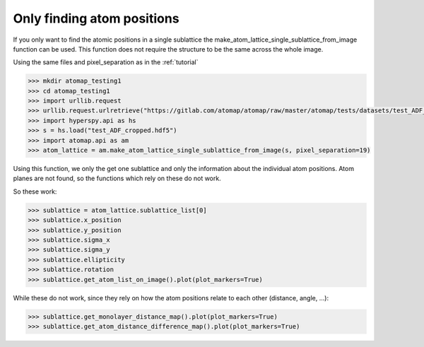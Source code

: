 .. _single_sublattice_no_atom_planes:

===========================
Only finding atom positions
===========================

If you only want to find the atomic positions in a single sublattice
the make_atom_lattice_single_sublattice_from_image function can be used.
This function does not require the structure to be the same across the
whole image.

Using the same files and pixel_separation as in the :ref:`tutorial`

.. code-block:: python

    >>> mkdir atomap_testing1
    >>> cd atomap_testing1
    >>> import urllib.request
    >>> urllib.request.urlretrieve("https://gitlab.com/atomap/atomap/raw/master/atomap/tests/datasets/test_ADF_cropped.hdf5", "test_ADF_cropped.hdf5")
    >>> import hyperspy.api as hs
    >>> s = hs.load("test_ADF_cropped.hdf5")
    >>> import atomap.api as am
    >>> atom_lattice = am.make_atom_lattice_single_sublattice_from_image(s, pixel_separation=19)

Using this function, we only the get one sublattice and only the information
about the individual atom positions. Atom planes are not found, so the
functions which rely on these do not work.

So these work:

.. code-block:: python

    >>> sublattice = atom_lattice.sublattice_list[0]
    >>> sublattice.x_position
    >>> sublattice.y_position
    >>> sublattice.sigma_x
    >>> sublattice.sigma_y
    >>> sublattice.ellipticity
    >>> sublattice.rotation
    >>> sublattice.get_atom_list_on_image().plot(plot_markers=True)

While these do not work, since they rely on how the atom positions
relate to each other (distance, angle, ...):

.. code-block:: python

    >>> sublattice.get_monolayer_distance_map().plot(plot_markers=True)
    >>> sublattice.get_atom_distance_difference_map().plot(plot_markers=True)

